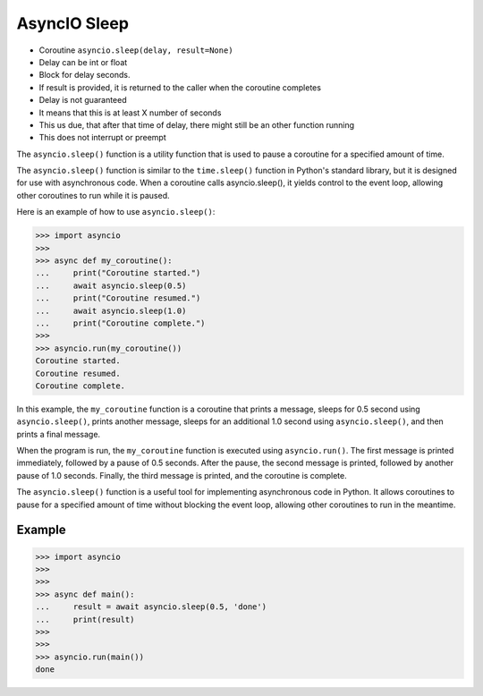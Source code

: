 AsyncIO Sleep
=============
* Coroutine ``asyncio.sleep(delay, result=None)``
* Delay can be int or float
* Block for delay seconds.
* If result is provided, it is returned to the caller when the coroutine completes
* Delay is not guaranteed
* It means that this is at least X number of seconds
* This us due, that after that time of delay, there might still be an other function running
* This does not interrupt or preempt

The ``asyncio.sleep()`` function is a utility function that is used to pause
a coroutine for a specified amount of time.

The ``asyncio.sleep()`` function is similar to the ``time.sleep()`` function
in Python's standard library, but it is designed for use with asynchronous
code. When a coroutine calls asyncio.sleep(), it yields control to the event
loop, allowing other coroutines to run while it is paused.

Here is an example of how to use ``asyncio.sleep()``:

>>> import asyncio
>>>
>>> async def my_coroutine():
...     print("Coroutine started.")
...     await asyncio.sleep(0.5)
...     print("Coroutine resumed.")
...     await asyncio.sleep(1.0)
...     print("Coroutine complete.")
>>>
>>> asyncio.run(my_coroutine())
Coroutine started.
Coroutine resumed.
Coroutine complete.

In this example, the ``my_coroutine`` function is a coroutine that prints a
message, sleeps for 0.5 second using ``asyncio.sleep()``, prints another
message, sleeps for an additional 1.0 second using ``asyncio.sleep()``,
and then prints a final message.

When the program is run, the ``my_coroutine`` function is executed using
``asyncio.run()``. The first message is printed immediately, followed
by a pause of 0.5 seconds. After the pause, the second message is printed,
followed by another pause of 1.0 seconds. Finally, the third message is
printed, and the coroutine is complete.

The ``asyncio.sleep()`` function is a useful tool for implementing asynchronous
code in Python. It allows coroutines to pause for a specified amount of time
without blocking the event loop, allowing other coroutines to run in the
meantime.


Example
-------
>>> import asyncio
>>>
>>>
>>> async def main():
...     result = await asyncio.sleep(0.5, 'done')
...     print(result)
>>>
>>>
>>> asyncio.run(main())
done
